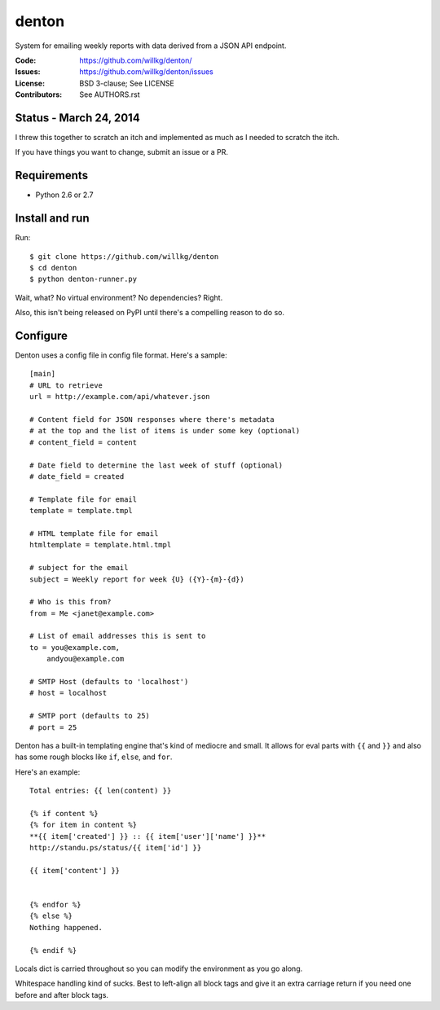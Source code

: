 ======
denton
======

System for emailing weekly reports with data derived from a JSON API
endpoint.

:Code:         https://github.com/willkg/denton/
:Issues:       https://github.com/willkg/denton/issues
:License:      BSD 3-clause; See LICENSE
:Contributors: See AUTHORS.rst


Status - March 24, 2014
=======================

I threw this together to scratch an itch and implemented as much as
I needed to scratch the itch.

If you have things you want to change, submit an issue or a PR.


Requirements
============

* Python 2.6 or 2.7


Install and run
===============

Run::

    $ git clone https://github.com/willkg/denton
    $ cd denton
    $ python denton-runner.py


Wait, what? No virtual environment? No dependencies? Right.

Also, this isn't being released on PyPI until there's a compelling reason
to do so.


Configure
=========

Denton uses a config file in config file format. Here's a sample::

    [main]
    # URL to retrieve
    url = http://example.com/api/whatever.json

    # Content field for JSON responses where there's metadata
    # at the top and the list of items is under some key (optional)
    # content_field = content

    # Date field to determine the last week of stuff (optional)
    # date_field = created

    # Template file for email
    template = template.tmpl

    # HTML template file for email
    htmltemplate = template.html.tmpl

    # subject for the email
    subject = Weekly report for week {U} ({Y}-{m}-{d})

    # Who is this from?
    from = Me <janet@example.com>

    # List of email addresses this is sent to
    to = you@example.com,
        andyou@example.com

    # SMTP Host (defaults to 'localhost')
    # host = localhost

    # SMTP port (defaults to 25)
    # port = 25


Denton has a built-in templating engine that's kind of mediocre and
small. It allows for eval parts with ``{{`` and ``}}`` and also has
some rough blocks like ``if``, ``else``, and ``for``.

Here's an example::

    Total entries: {{ len(content) }}

    {% if content %}
    {% for item in content %}
    **{{ item['created'] }} :: {{ item['user']['name'] }}**
    http://standu.ps/status/{{ item['id'] }}

    {{ item['content'] }}


    {% endfor %}
    {% else %}
    Nothing happened.

    {% endif %}


Locals dict is carried throughout so you can modify the environment as you
go along.

Whitespace handling kind of sucks. Best to left-align all block tags
and give it an extra carriage return if you need one before and after
block tags.
